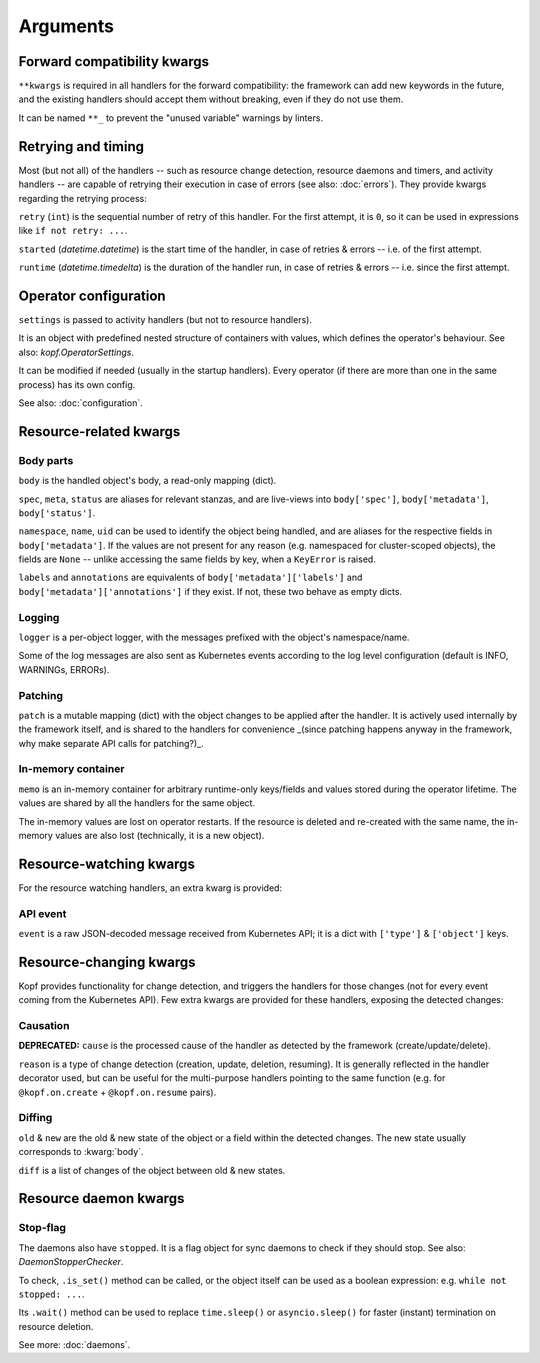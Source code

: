 =========
Arguments
=========


.. kwarg:: kwargs

Forward compatibility kwargs
============================

``**kwargs`` is required in all handlers for the forward compatibility:
the framework can add new keywords in the future, and the existing handlers
should accept them without breaking, even if they do not use them.

It can be named ``**_`` to prevent the "unused variable" warnings by linters.


.. kwarg:: retry
.. kwarg:: started
.. kwarg:: runtime

Retrying and timing
===================

Most (but not all) of the handlers -- such as resource change detection,
resource daemons and timers, and activity handlers -- are capable of retrying
their execution in case of errors (see also: :doc:`errors`).
They provide kwargs regarding the retrying process:

``retry`` (``int``) is the sequential number of retry of this handler.
For the first attempt, it is ``0``, so it can be used in expressions
like ``if not retry: ...``.

``started`` (`datetime.datetime`) is the start time of the handler,
in case of retries & errors -- i.e. of the first attempt.

``runtime`` (`datetime.timedelta`) is the duration of the handler run,
in case of retries & errors -- i.e. since the first attempt.


.. kwarg:: settings

Operator configuration
======================

``settings`` is passed to activity handlers (but not to resource handlers).

It is an object with predefined nested structure of containers with values,
which defines the operator's behaviour. See also: `kopf.OperatorSettings`.

It can be modified if needed (usually in the startup handlers). Every operator
(if there are more than one in the same process) has its own config.

See also: :doc:`configuration`.


Resource-related kwargs
=======================

.. kwarg:: body
.. kwarg:: spec
.. kwarg:: meta
.. kwarg:: status
.. kwarg:: uid
.. kwarg:: name
.. kwarg:: namespace
.. kwarg:: labels
.. kwarg:: annotations

Body parts
----------

``body`` is the handled object's body, a read-only mapping (dict).

``spec``, ``meta``, ``status`` are aliases for relevant stanzas, and are
live-views into ``body['spec']``, ``body['metadata']``, ``body['status']``.

``namespace``, ``name``, ``uid`` can be used to identify the object being
handled, and are aliases for the respective fields in ``body['metadata']``.
If the values are not present for any reason (e.g. namespaced for cluster-scoped
objects), the fields are ``None`` -- unlike accessing the same fields by key,
when a ``KeyError`` is raised.

``labels`` and ``annotations`` are equivalents of ``body['metadata']['labels']``
and ``body['metadata']['annotations']`` if they exist. If not, these two behave
as empty dicts.


.. kwarg:: logger

Logging
-------


``logger`` is a per-object logger, with the messages prefixed with the object's
namespace/name.

Some of the log messages are also sent as Kubernetes events according to the
log level configuration (default is INFO, WARNINGs, ERRORs).


.. kwarg:: patch

Patching
--------

``patch`` is a mutable mapping (dict) with the object changes to be applied
after the handler. It is actively used internally by the framework itself,
and is shared to the handlers for convenience _(since patching happens anyway
in the framework, why make separate API calls for patching?)_.


.. kwarg:: memo

In-memory container
-------------------

``memo`` is an in-memory container for arbitrary runtime-only keys/fields
and values stored during the operator lifetime.
The values are shared by all the handlers for the same object.

The in-memory values are lost on operator restarts.
If the resource is deleted and re-created with the same name,
the in-memory values are also lost (technically, it is a new object).


Resource-watching kwargs
========================

For the resource watching handlers, an extra kwarg is provided:


.. kwarg:: event

API event
---------

``event`` is a raw JSON-decoded message received from Kubernetes API;
it is a dict with ``['type']`` & ``['object']`` keys.


Resource-changing kwargs
========================

Kopf provides functionality for change detection, and triggers the handlers
for those changes (not for every event coming from the Kubernetes API).
Few extra kwargs are provided for these handlers, exposing the detected changes:


.. kwarg:: cause
.. kwarg:: reason

Causation
---------

**DEPRECATED:**
``cause`` is the processed cause of the handler as detected by the framework (create/update/delete).

``reason`` is a type of change detection (creation, update, deletion, resuming).
It is generally reflected in the handler decorator used, but can be useful for
the multi-purpose handlers pointing to the same function
(e.g. for ``@kopf.on.create`` + ``@kopf.on.resume`` pairs).


.. kwarg:: old
.. kwarg:: new
.. kwarg:: diff

Diffing
-------

``old`` & ``new`` are the old & new state of the object or a field within
the detected changes. The new state usually corresponds to :kwarg:`body`.

``diff`` is a list of changes of the object between old & new states.


Resource daemon kwargs
======================


.. kwarg:: stopped

Stop-flag
---------

The daemons also have ``stopped``. It is a flag object for sync daemons
to check if they should stop. See also: `DaemonStopperChecker`.

To check, ``.is_set()`` method can be called, or the object itself can be used
as a boolean expression: e.g. ``while not stopped: ...``.

Its ``.wait()`` method can be used to replace ``time.sleep()``
or ``asyncio.sleep()`` for faster (instant) termination on resource deletion.

See more: :doc:`daemons`.
